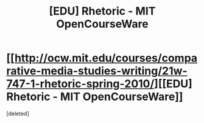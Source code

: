 #+TITLE: [EDU] Rhetoric - MIT OpenCourseWare

* [[http://ocw.mit.edu/courses/comparative-media-studies-writing/21w-747-1-rhetoric-spring-2010/][[EDU] Rhetoric - MIT OpenCourseWare]]
:PROPERTIES:
:Score: 1
:DateUnix: 1441806035.0
:DateShort: 2015-Sep-09
:END:
[deleted]

